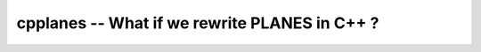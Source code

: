 cpplanes -- What if we rewrite PLANES in C++ ?
==============================================

.. image:: https://travis-ci.org/cpplanes/cpplanes.svg?branch=master
  :target: https://travis-ci.org/cpplanes/cpplanes
